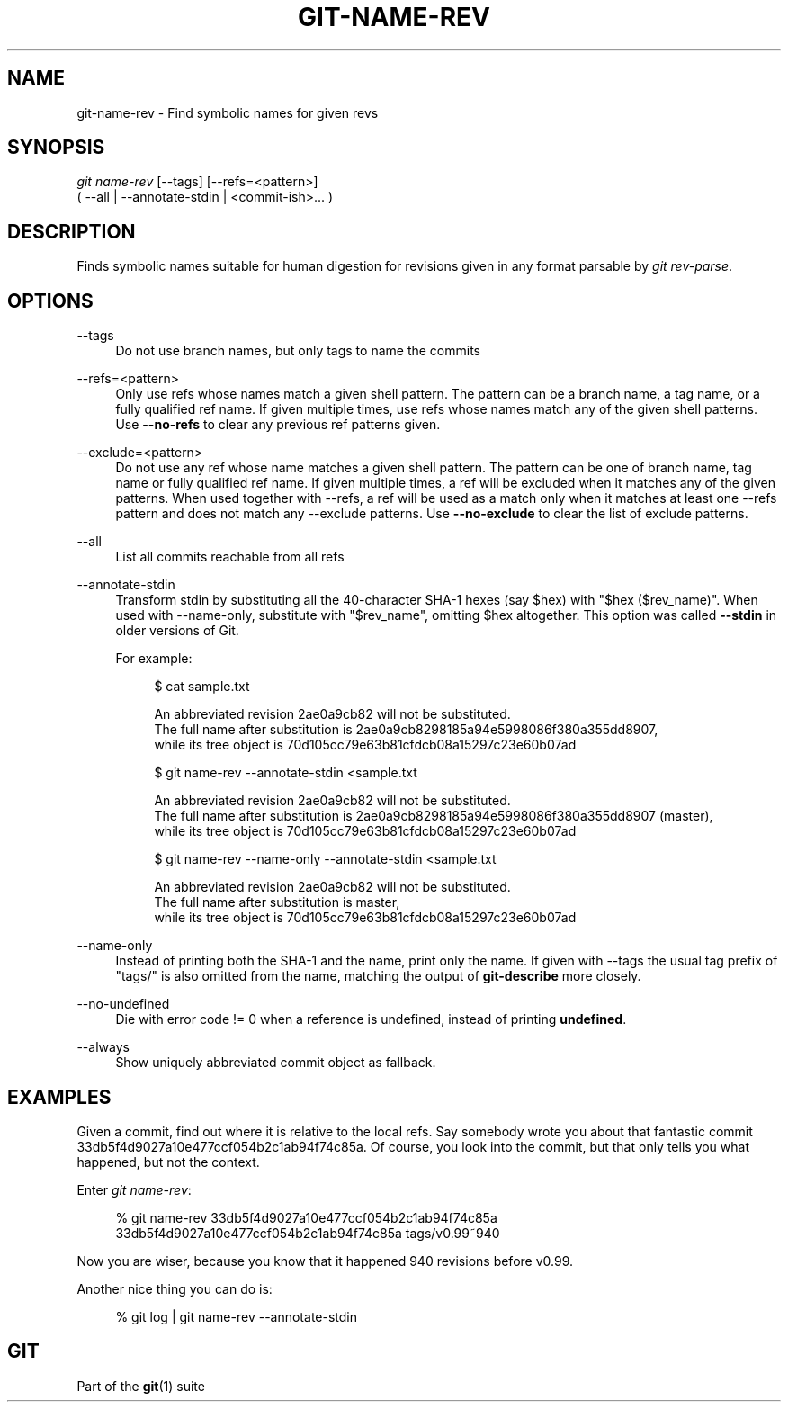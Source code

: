 '\" t
.\"     Title: git-name-rev
.\"    Author: [FIXME: author] [see http://www.docbook.org/tdg5/en/html/author]
.\" Generator: DocBook XSL Stylesheets v1.79.2 <http://docbook.sf.net/>
.\"      Date: 2024-12-26
.\"    Manual: Git Manual
.\"    Source: Git 2.48.0.rc0.140.g76cf4f61c8
.\"  Language: English
.\"
.TH "GIT\-NAME\-REV" "1" "2024-12-26" "Git 2\&.48\&.0\&.rc0\&.140\&.g" "Git Manual"
.\" -----------------------------------------------------------------
.\" * Define some portability stuff
.\" -----------------------------------------------------------------
.\" ~~~~~~~~~~~~~~~~~~~~~~~~~~~~~~~~~~~~~~~~~~~~~~~~~~~~~~~~~~~~~~~~~
.\" http://bugs.debian.org/507673
.\" http://lists.gnu.org/archive/html/groff/2009-02/msg00013.html
.\" ~~~~~~~~~~~~~~~~~~~~~~~~~~~~~~~~~~~~~~~~~~~~~~~~~~~~~~~~~~~~~~~~~
.ie \n(.g .ds Aq \(aq
.el       .ds Aq '
.\" -----------------------------------------------------------------
.\" * set default formatting
.\" -----------------------------------------------------------------
.\" disable hyphenation
.nh
.\" disable justification (adjust text to left margin only)
.ad l
.\" -----------------------------------------------------------------
.\" * MAIN CONTENT STARTS HERE *
.\" -----------------------------------------------------------------
.SH "NAME"
git-name-rev \- Find symbolic names for given revs
.SH "SYNOPSIS"
.sp
.nf
\fIgit name\-rev\fR [\-\-tags] [\-\-refs=<pattern>]
               ( \-\-all | \-\-annotate\-stdin | <commit\-ish>\&...\: )
.fi
.SH "DESCRIPTION"
.sp
Finds symbolic names suitable for human digestion for revisions given in any format parsable by \fIgit rev\-parse\fR\&.
.SH "OPTIONS"
.PP
\-\-tags
.RS 4
Do not use branch names, but only tags to name the commits
.RE
.PP
\-\-refs=<pattern>
.RS 4
Only use refs whose names match a given shell pattern\&. The pattern can be a branch name, a tag name, or a fully qualified ref name\&. If given multiple times, use refs whose names match any of the given shell patterns\&. Use
\fB\-\-no\-refs\fR
to clear any previous ref patterns given\&.
.RE
.PP
\-\-exclude=<pattern>
.RS 4
Do not use any ref whose name matches a given shell pattern\&. The pattern can be one of branch name, tag name or fully qualified ref name\&. If given multiple times, a ref will be excluded when it matches any of the given patterns\&. When used together with \-\-refs, a ref will be used as a match only when it matches at least one \-\-refs pattern and does not match any \-\-exclude patterns\&. Use
\fB\-\-no\-exclude\fR
to clear the list of exclude patterns\&.
.RE
.PP
\-\-all
.RS 4
List all commits reachable from all refs
.RE
.PP
\-\-annotate\-stdin
.RS 4
Transform stdin by substituting all the 40\-character SHA\-1 hexes (say $hex) with "$hex ($rev_name)"\&. When used with \-\-name\-only, substitute with "$rev_name", omitting $hex altogether\&. This option was called
\fB\-\-stdin\fR
in older versions of Git\&.
.sp
For example:
.sp
.if n \{\
.RS 4
.\}
.nf
$ cat sample\&.txt

An abbreviated revision 2ae0a9cb82 will not be substituted\&.
The full name after substitution is 2ae0a9cb8298185a94e5998086f380a355dd8907,
while its tree object is 70d105cc79e63b81cfdcb08a15297c23e60b07ad

$ git name\-rev \-\-annotate\-stdin <sample\&.txt

An abbreviated revision 2ae0a9cb82 will not be substituted\&.
The full name after substitution is 2ae0a9cb8298185a94e5998086f380a355dd8907 (master),
while its tree object is 70d105cc79e63b81cfdcb08a15297c23e60b07ad

$ git name\-rev \-\-name\-only \-\-annotate\-stdin <sample\&.txt

An abbreviated revision 2ae0a9cb82 will not be substituted\&.
The full name after substitution is master,
while its tree object is 70d105cc79e63b81cfdcb08a15297c23e60b07ad
.fi
.if n \{\
.RE
.\}
.RE
.PP
\-\-name\-only
.RS 4
Instead of printing both the SHA\-1 and the name, print only the name\&. If given with \-\-tags the usual tag prefix of "tags/" is also omitted from the name, matching the output of
\fBgit\-describe\fR
more closely\&.
.RE
.PP
\-\-no\-undefined
.RS 4
Die with error code != 0 when a reference is undefined, instead of printing
\fBundefined\fR\&.
.RE
.PP
\-\-always
.RS 4
Show uniquely abbreviated commit object as fallback\&.
.RE
.SH "EXAMPLES"
.sp
Given a commit, find out where it is relative to the local refs\&. Say somebody wrote you about that fantastic commit 33db5f4d9027a10e477ccf054b2c1ab94f74c85a\&. Of course, you look into the commit, but that only tells you what happened, but not the context\&.
.sp
Enter \fIgit name\-rev\fR:
.sp
.if n \{\
.RS 4
.\}
.nf
% git name\-rev 33db5f4d9027a10e477ccf054b2c1ab94f74c85a
33db5f4d9027a10e477ccf054b2c1ab94f74c85a tags/v0\&.99~940
.fi
.if n \{\
.RE
.\}
.sp
Now you are wiser, because you know that it happened 940 revisions before v0\&.99\&.
.sp
Another nice thing you can do is:
.sp
.if n \{\
.RS 4
.\}
.nf
% git log | git name\-rev \-\-annotate\-stdin
.fi
.if n \{\
.RE
.\}
.SH "GIT"
.sp
Part of the \fBgit\fR(1) suite
